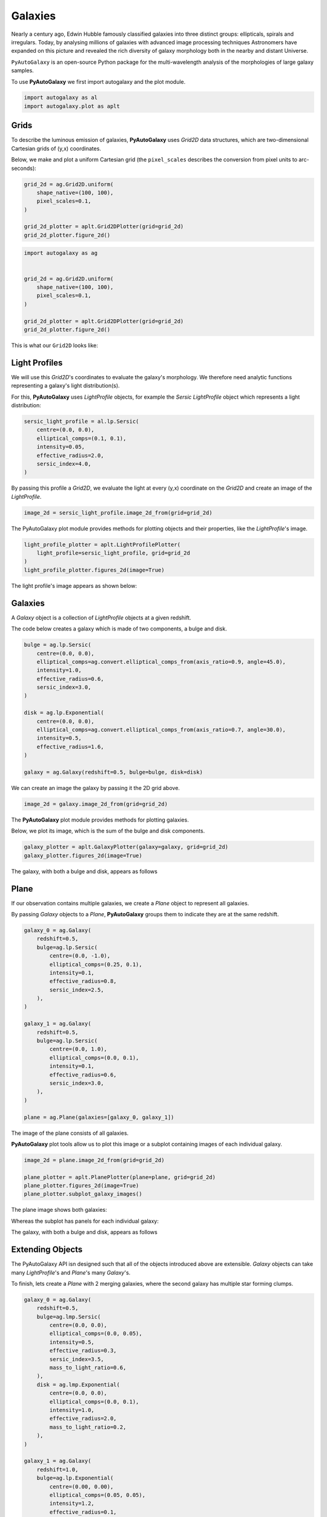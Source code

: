 .. _overview_1_lensing:

Galaxies
========

Nearly a century ago, Edwin Hubble famously classified galaxies into three distinct groups: ellipticals, spirals and
irregulars. Today, by analysing millions of galaxies with advanced image processing techniques Astronomers have
expanded on this picture and revealed the rich diversity of galaxy morphology both in the nearby and distant
Universe.

``PyAutoGalaxy`` is an open-source Python package for the multi-wavelength analysis of the morphologies of large
galaxy samples.

To use **PyAutoGalaxy** we first import autogalaxy and the plot module.

.. code-block:: python

   import autogalaxy as al
   import autogalaxy.plot as aplt

Grids
-----

To describe the luminous emission of galaxies, **PyAutoGalaxy** uses `Grid2D` data structures, which are
two-dimensional Cartesian grids of (y,x) coordinates.

Below, we make and plot a uniform Cartesian grid (the ``pixel_scales`` describes the conversion from pixel
units to arc-seconds):

.. code:: python

    grid_2d = ag.Grid2D.uniform(
        shape_native=(100, 100),
        pixel_scales=0.1,
    )

    grid_2d_plotter = aplt.Grid2DPlotter(grid=grid_2d)
    grid_2d_plotter.figure_2d()

.. sourcecode:: python

    import autogalaxy as ag


    grid_2d = ag.Grid2D.uniform(
        shape_native=(100, 100),
        pixel_scales=0.1,
    )

    grid_2d_plotter = aplt.Grid2DPlotter(grid=grid_2d)
    grid_2d_plotter.figure_2d()

This is what our ``Grid2D`` looks like:

.. image:: https://raw.githubusercontent.com/Jammy2211/PyAutoGalaxy/master/docs/overview/images/galaxies/grid_2d.png
  :width: 400
  :alt: Alternative text

Light Profiles
--------------

We will use this `Grid2D`'s coordinates to evaluate the galaxy's morphology. We therefore need analytic
functions representing a galaxy's light distribution(s).

For this,  **PyAutoGalaxy** uses `LightProfile` objects, for example the `Sersic` `LightProfile` object which
represents a light distribution:

.. code-block:: python

    sersic_light_profile = al.lp.Sersic(
        centre=(0.0, 0.0),
        elliptical_comps=(0.1, 0.1),
        intensity=0.05,
        effective_radius=2.0,
        sersic_index=4.0,
    )

By passing this profile a `Grid2D`, we evaluate the light at every (y,x) coordinate on the `Grid2D` and create an
image of the `LightProfile`.

.. code-block:: python

    image_2d = sersic_light_profile.image_2d_from(grid=grid_2d)

The PyAutoGalaxy plot module provides methods for plotting objects and their properties, like
the `LightProfile`'s image.

.. code-block:: python

    light_profile_plotter = aplt.LightProfilePlotter(
        light_profile=sersic_light_profile, grid=grid_2d
    )
    light_profile_plotter.figures_2d(image=True)

The light profile's image appears as shown below:

.. image:: https://raw.githubusercontent.com/Jammy2211/PyAutoGalaxy/master/docs/overview/images/galaxies/sersic_light_profile.png
  :width: 400
  :alt: Alternative text

Galaxies
--------

A `Galaxy` object is a collection of `LightProfile` objects at a given redshift.

The code below creates a galaxy which is made of two components, a bulge and disk.

.. code-block:: python

    bulge = ag.lp.Sersic(
        centre=(0.0, 0.0),
        elliptical_comps=ag.convert.elliptical_comps_from(axis_ratio=0.9, angle=45.0),
        intensity=1.0,
        effective_radius=0.6,
        sersic_index=3.0,
    )

    disk = ag.lp.Exponential(
        centre=(0.0, 0.0),
        elliptical_comps=ag.convert.elliptical_comps_from(axis_ratio=0.7, angle=30.0),
        intensity=0.5,
        effective_radius=1.6,
    )

    galaxy = ag.Galaxy(redshift=0.5, bulge=bulge, disk=disk)

We can create an image the galaxy by passing it the 2D grid above.

.. code-block:: python

    image_2d = galaxy.image_2d_from(grid=grid_2d)

The **PyAutoGalaxy** plot module provides methods for plotting galaxies.

Below, we plot its image, which is the sum of the bulge and disk components.

.. code-block:: python

    galaxy_plotter = aplt.GalaxyPlotter(galaxy=galaxy, grid=grid_2d)
    galaxy_plotter.figures_2d(image=True)

The galaxy, with both a bulge and disk, appears as follows

.. image:: https://raw.githubusercontent.com/Jammy2211/PyAutoGalaxy/master/docs/overview/images/galaxies/galaxy.png
  :width: 400
  :alt: Alternative text

Plane
-----

If our observation contains multiple galaxies, we create a `Plane` object to represent all galaxies.

By passing `Galaxy` objects to a `Plane`, **PyAutoGalaxy** groups them to indicate they are at the same redshift.

.. code-block:: python

    galaxy_0 = ag.Galaxy(
        redshift=0.5,
        bulge=ag.lp.Sersic(
            centre=(0.0, -1.0),
            elliptical_comps=(0.25, 0.1),
            intensity=0.1,
            effective_radius=0.8,
            sersic_index=2.5,
        ),
    )

    galaxy_1 = ag.Galaxy(
        redshift=0.5,
        bulge=ag.lp.Sersic(
            centre=(0.0, 1.0),
            elliptical_comps=(0.0, 0.1),
            intensity=0.1,
            effective_radius=0.6,
            sersic_index=3.0,
        ),
    )

    plane = ag.Plane(galaxies=[galaxy_0, galaxy_1])

The image of the plane consists of all galaxies.

**PyAutoGalaxy** plot tools allow us to plot this image or a subplot containing images of each individual galaxy.

.. code-block:: python

    image_2d = plane.image_2d_from(grid=grid_2d)

    plane_plotter = aplt.PlanePlotter(plane=plane, grid=grid_2d)
    plane_plotter.figures_2d(image=True)
    plane_plotter.subplot_galaxy_images()

The plane image shows both galaxies:

.. image:: https://raw.githubusercontent.com/Jammy2211/PyAutoGalaxy/master/docs/overview/images/galaxies/plane.png
  :width: 400
  :alt: Alternative text

Whereas the subplot has panels for each individual galaxy:

The galaxy, with both a bulge and disk, appears as follows

.. image:: https://raw.githubusercontent.com/Jammy2211/PyAutoGalaxy/master/docs/overview/images/galaxies/subplot_galaxies.png
  :width: 400
  :alt: Alternative text

Extending Objects
-----------------

The PyAutoGalaxy API isn designed such that all of the objects introduced above are extensible. `Galaxy` objects
can take many `LightProfile`'s and `Plane`'s many `Galaxy`'s.

To finish, lets create a `Plane` with 2 merging galaxies, where the second galaxy has multiple star forming clumps.

.. code-block:: python

    galaxy_0 = ag.Galaxy(
        redshift=0.5,
        bulge=ag.lmp.Sersic(
            centre=(0.0, 0.0),
            elliptical_comps=(0.0, 0.05),
            intensity=0.5,
            effective_radius=0.3,
            sersic_index=3.5,
            mass_to_light_ratio=0.6,
        ),
        disk = ag.lmp.Exponential(
            centre=(0.0, 0.0),
            elliptical_comps=(0.0, 0.1),
            intensity=1.0,
            effective_radius=2.0,
            mass_to_light_ratio=0.2,
        ),
    )

    galaxy_1 = ag.Galaxy(
        redshift=1.0,
        bulge=ag.lp.Exponential(
            centre=(0.00, 0.00),
            elliptical_comps=(0.05, 0.05),
            intensity=1.2,
            effective_radius=0.1,
        ),
        clump_0=ag.lp.Sersic(centre=(1.0, 1.0), intensity=0.5, effective_radius=0.2),
        clump_1=ag.lp.Sersic(centre=(0.5, 0.8), intensity=0.5, effective_radius=0.2),
        clump_2=ag.lp.Sersic(centre=(-1.0, -0.7), intensity=0.5, effective_radius=0.2),
    )

    plane = ag.Plane(galaxies=[galaxy_0, galaxy_1])

This is what the merging galaxies look like:

.. image:: https://raw.githubusercontent.com/Jammy2211/PyAutoGalaxy/master/docs/overview/images/galaxies/merging_galaxies.png
  :width: 400
  :alt: Alternative text


Wrap Up
-------

If you are unfamiliar with galaxy morphology and not clear what the above quantities or plots mean, fear not, in chapter 1
of the **HowToGalaxy** lecture series we'll take you through the above API in detail, whilst teaching
you how to use **PyAutoGalaxy** at the same time! Checkout the
`tutorials <https://pyautogalaxy.readthedocs.io/en/latest/tutorials/howtogalaxy.html>`_ section of the readthedocs!